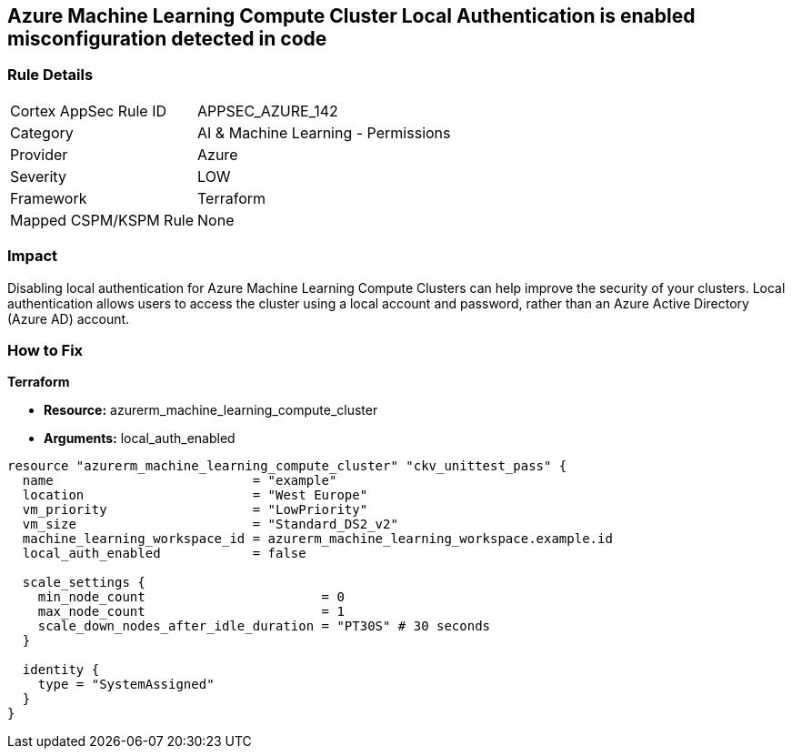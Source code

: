 == Azure Machine Learning Compute Cluster Local Authentication is enabled misconfiguration detected in code


=== Rule Details

[cols="1,2"]
|===
|Cortex AppSec Rule ID |APPSEC_AZURE_142
|Category |AI & Machine Learning - Permissions
|Provider |Azure
|Severity |LOW
|Framework |Terraform
|Mapped CSPM/KSPM Rule |None
|===


=== Impact
Disabling local authentication for Azure Machine Learning Compute Clusters can help improve the security of your clusters.
Local authentication allows users to access the cluster using a local account and password, rather than an Azure Active Directory (Azure AD) account.

//
=== How to Fix


*Terraform* 


* *Resource:* azurerm_machine_learning_compute_cluster
* *Arguments:* local_auth_enabled


[source,go]
----
resource "azurerm_machine_learning_compute_cluster" "ckv_unittest_pass" {
  name                          = "example"
  location                      = "West Europe"
  vm_priority                   = "LowPriority"
  vm_size                       = "Standard_DS2_v2"
  machine_learning_workspace_id = azurerm_machine_learning_workspace.example.id
  local_auth_enabled            = false

  scale_settings {
    min_node_count                       = 0
    max_node_count                       = 1
    scale_down_nodes_after_idle_duration = "PT30S" # 30 seconds
  }

  identity {
    type = "SystemAssigned"
  }
}
----

